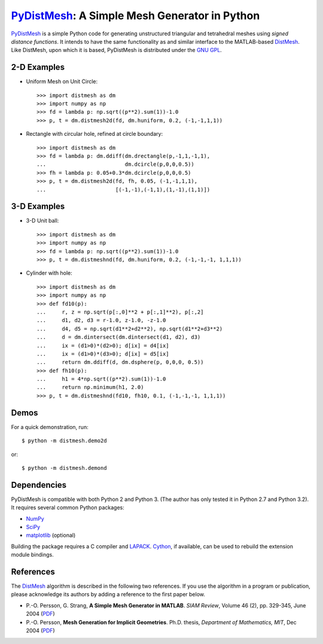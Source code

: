 PyDistMesh_: A Simple Mesh Generator in Python
==============================================

PyDistMesh_ is a simple Python code for generating unstructured
triangular and tetrahedral meshes using *signed distance functions*. It
intends to have the same functionality as and similar interface to the
MATLAB-based DistMesh_. Like DistMesh, upon which it is based,
PyDistMesh is distributed under the `GNU GPL`_.

.. _PyDistMesh: https://github.com/bfroehle/pydistmesh
.. _DistMesh: http://persson.berkeley.edu/distmesh/
.. _`GNU GPL`: http://www.gnu.org/copyleft/gpl.html

2-D Examples
------------

* Uniform Mesh on Unit Circle::

     >>> import distmesh as dm
     >>> import numpy as np
     >>> fd = lambda p: np.sqrt((p**2).sum(1))-1.0
     >>> p, t = dm.distmesh2d(fd, dm.huniform, 0.2, (-1,-1,1,1))

* Rectangle with circular hole, refined at circle boundary::

     >>> import distmesh as dm
     >>> fd = lambda p: dm.ddiff(dm.drectangle(p,-1,1,-1,1),
     ...                         dm.dcircle(p,0,0,0.5))
     >>> fh = lambda p: 0.05+0.3*dm.dcircle(p,0,0,0.5)
     >>> p, t = dm.distmesh2d(fd, fh, 0.05, (-1,-1,1,1),
     ...                      [(-1,-1),(-1,1),(1,-1),(1,1)])


3-D Examples
------------

* 3-D Unit ball::

     >>> import distmesh as dm
     >>> import numpy as np
     >>> fd = lambda p: np.sqrt((p**2).sum(1))-1.0
     >>> p, t = dm.distmeshnd(fd, dm.huniform, 0.2, (-1,-1,-1, 1,1,1))

* Cylinder with hole::

     >>> import distmesh as dm
     >>> import numpy as np
     >>> def fd10(p):
     ...     r, z = np.sqrt(p[:,0]**2 + p[:,1]**2), p[:,2]
     ...     d1, d2, d3 = r-1.0, z-1.0, -z-1.0
     ...     d4, d5 = np.sqrt(d1**2+d2**2), np.sqrt(d1**2+d3**2)
     ...     d = dm.dintersect(dm.dintersect(d1, d2), d3)
     ...     ix = (d1>0)*(d2>0); d[ix] = d4[ix]
     ...     ix = (d1>0)*(d3>0); d[ix] = d5[ix]
     ...     return dm.ddiff(d, dm.dsphere(p, 0,0,0, 0.5))
     >>> def fh10(p):
     ...     h1 = 4*np.sqrt((p**2).sum(1))-1.0
     ...     return np.minimum(h1, 2.0)
     >>> p, t = dm.distmeshnd(fd10, fh10, 0.1, (-1,-1,-1, 1,1,1))

Demos
-----

For a quick demonstration, run::

    $ python -m distmesh.demo2d

or::

    $ python -m distmesh.demond

Dependencies
------------

PyDistMesh is compatible with both Python 2 and Python 3. (The author
has only tested it in Python 2.7 and Python 3.2). It requires several
common Python packages:

* NumPy_
* SciPy_
* matplotlib_ (optional)

Building the package requires a C compiler and LAPACK_.  Cython_, if
available, can be used to rebuild the extension module bindings.

.. _NumPy: http://numpy.scipy.org/
.. _SciPy: http://scipy.org/
.. _matplotlib: http://matplotlib.sourceforge.net/
.. _Cython: http://cython.org/
.. _LAPACK: http://www.netlib.org/lapack/

References
----------

The DistMesh_ algorithm is described in the following two references.
If you use the algorithm in a program or publication, please
acknowledge its authors by adding a reference to the first paper
below.

* P.-O. Persson, G. Strang, **A Simple Mesh Generator in MATLAB**.
  *SIAM Review*, Volume 46 (2), pp. 329-345, June 2004 (`PDF
  <http://persson.berkeley.edu/distmesh/persson04mesh.pdf>`__)

* P.-O. Persson, **Mesh Generation for Implicit Geometries**.
  Ph.D. thesis, *Department of Mathematics, MIT*, Dec 2004 (`PDF
  <http://persson.berkeley.edu/thesis/persson-thesis-color.pdf>`__)
